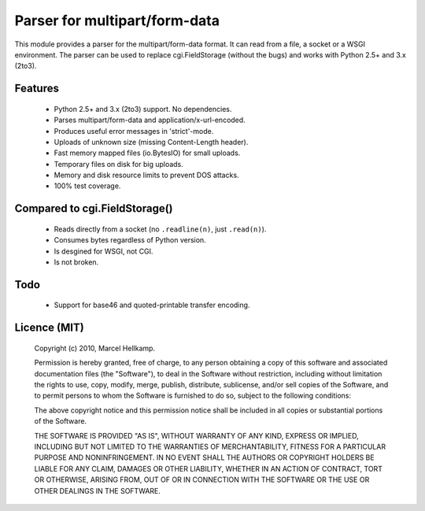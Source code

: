 Parser for multipart/form-data
==============================

This module provides a parser for the multipart/form-data format. It can read
from a file, a socket or a WSGI environment. The parser can be used to replace
cgi.FieldStorage (without the bugs) and works with Python 2.5+ and 3.x (2to3).

Features
--------

  * Python 2.5+ and 3.x (2to3) support. No dependencies.
  * Parses multipart/form-data and application/x-url-encoded.
  * Produces useful error messages in 'strict'-mode.
  * Uploads of unknown size (missing Content-Length header).
  * Fast memory mapped files (io.BytesIO) for small uploads.
  * Temporary files on disk for big uploads.
  * Memory and disk resource limits to prevent DOS attacks.
  * 100% test coverage.

Compared to cgi.FieldStorage()
------------------------------

  * Reads directly from a socket (no ``.readline(n)``, just ``.read(n)``).
  * Consumes bytes regardless of Python version.
  * Is desgined for WSGI, not CGI.
  * Is not broken.


Todo
----

  * Support for base46 and quoted-printable transfer encoding.

Licence (MIT)
-------------

    Copyright (c) 2010, Marcel Hellkamp.

    Permission is hereby granted, free of charge, to any person obtaining a copy
    of this software and associated documentation files (the "Software"), to deal
    in the Software without restriction, including without limitation the rights
    to use, copy, modify, merge, publish, distribute, sublicense, and/or sell
    copies of the Software, and to permit persons to whom the Software is
    furnished to do so, subject to the following conditions:

    The above copyright notice and this permission notice shall be included in
    all copies or substantial portions of the Software.

    THE SOFTWARE IS PROVIDED "AS IS", WITHOUT WARRANTY OF ANY KIND, EXPRESS OR
    IMPLIED, INCLUDING BUT NOT LIMITED TO THE WARRANTIES OF MERCHANTABILITY,
    FITNESS FOR A PARTICULAR PURPOSE AND NONINFRINGEMENT. IN NO EVENT SHALL THE
    AUTHORS OR COPYRIGHT HOLDERS BE LIABLE FOR ANY CLAIM, DAMAGES OR OTHER
    LIABILITY, WHETHER IN AN ACTION OF CONTRACT, TORT OR OTHERWISE, ARISING FROM,
    OUT OF OR IN CONNECTION WITH THE SOFTWARE OR THE USE OR OTHER DEALINGS IN
    THE SOFTWARE.

